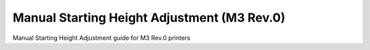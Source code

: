 Manual Starting Height Adjustment (M3 Rev.0)
====================

Manual Starting Height Adjustment guide for M3 Rev.0 printers